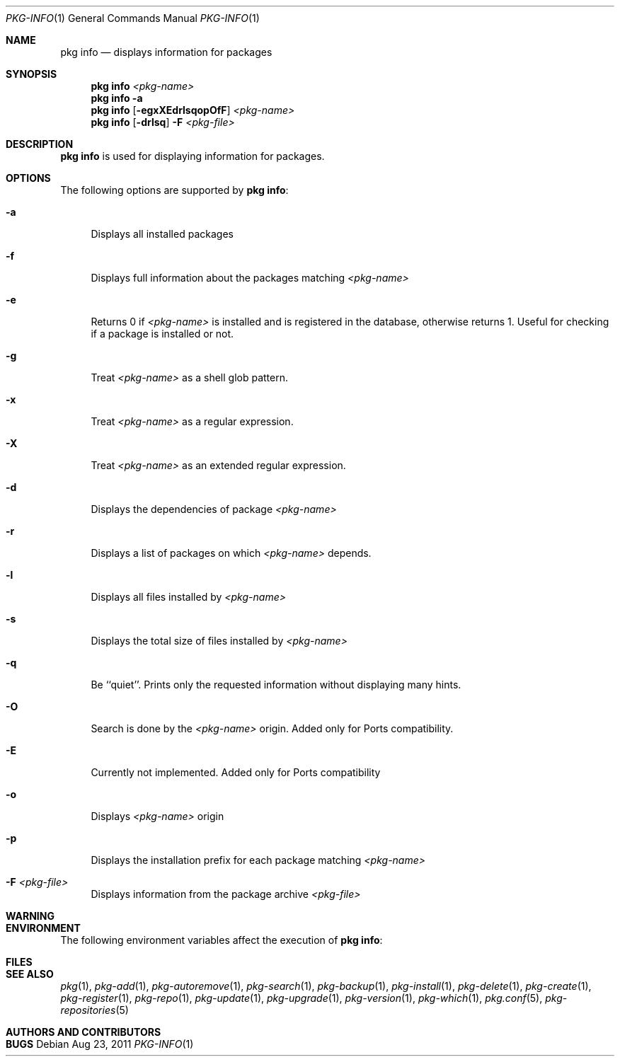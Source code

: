 .\"
.\" FreeBSD pkg - a next generation package for the installation and maintenance
.\" of non-core utilities.
.\"
.\" Redistribution and use in source and binary forms, with or without
.\" modification, are permitted provided that the following conditions
.\" are met:
.\" 1. Redistributions of source code must retain the above copyright
.\"    notice, this list of conditions and the following disclaimer.
.\" 2. Redistributions in binary form must reproduce the above copyright
.\"    notice, this list of conditions and the following disclaimer in the
.\"    documentation and/or other materials provided with the distribution.
.\"
.\"
.\"     @(#)pkg.1
.\" $FreeBSD$
.\"
.Dd Aug 23, 2011
.Dt PKG-INFO 1
.Os
.Sh NAME
.Nm "pkg info"
.Nd displays information for packages
.Sh SYNOPSIS
.Nm
.Ar <pkg-name>
.Nm
.Fl a
.Nm
.Op Fl egxXEdrlsqopOfF
.Ar <pkg-name>
.Nm
.Op Fl drlsq
.Fl F Ar <pkg-file>
.Sh DESCRIPTION
.Nm
is used for displaying information for packages.
.Sh OPTIONS
The following options are supported by
.Nm :
.Bl -tag -width F1
.It Fl a
Displays all installed packages
.It Fl f
Displays full information about the packages
matching
.Ar <pkg-name>
.It Fl e
Returns 0 if
.Ar <pkg-name>
is installed and is registered in the database, otherwise returns 1.
Useful for checking if a package is installed or not.
.It Fl g
Treat
.Ar <pkg-name>
as a shell glob pattern.
.It Fl x
Treat
.Ar <pkg-name>
as a regular expression.
.It Fl X
Treat
.Ar <pkg-name>
as an extended regular expression.
.It Fl d
Displays the dependencies of package
.Ar <pkg-name>
.It Fl r
Displays a list of packages on which
.Ar <pkg-name>
depends.
.It Fl l
Displays all files installed by
.Ar <pkg-name>
.It Fl s
Displays the total size of files installed by
.Ar <pkg-name>
.It Fl q
Be ``quiet''. Prints only the requested information
without displaying many hints.
.It Fl O
Search is done by the
.Ar <pkg-name>
origin. Added only for Ports compatibility.
.Pp
.It Fl E
Currently not implemented. Added only for Ports
compatibility
.It Fl o
Displays
.Ar <pkg-name>
origin
.It Fl p
Displays the installation prefix for each package
matching
.Ar <pkg-name>
.It Fl F Ar <pkg-file>
Displays information from the package archive
.Ar <pkg-file>
.El
.Sh WARNING
.Sh ENVIRONMENT
The following environment variables affect the execution of
.Nm :
.Bl -tag -width ".Ev TMPDIR"
.El
.Sh FILES
.Sh SEE ALSO
.Xr pkg 1 ,
.Xr pkg-add 1 ,
.Xr pkg-autoremove 1 ,
.Xr pkg-search 1 ,
.Xr pkg-backup 1 ,
.Xr pkg-install 1 ,
.Xr pkg-delete 1 ,
.Xr pkg-create 1 ,
.Xr pkg-register 1 ,
.Xr pkg-repo 1 ,
.Xr pkg-update 1 ,
.Xr pkg-upgrade 1 ,
.Xr pkg-version 1 ,
.Xr pkg-which 1 ,
.Xr pkg.conf 5 ,
.Xr pkg-repositories 5
.Sh AUTHORS AND CONTRIBUTORS
.Sh BUGS
